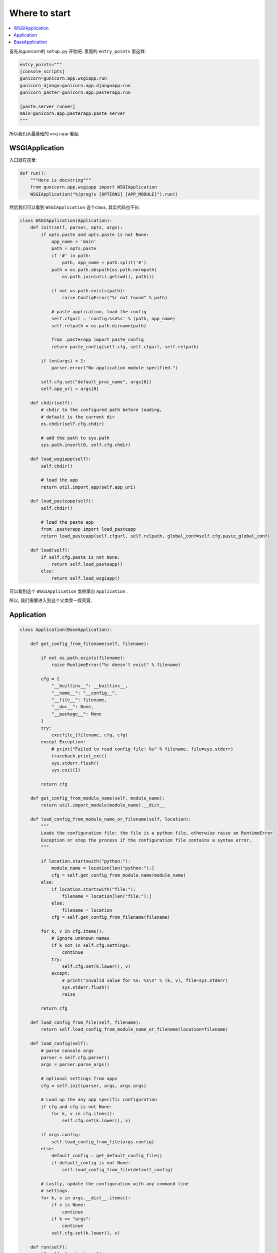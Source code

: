 .. _start:

Where to start
---------------

.. contents::
    :local:

首先从gunicorn的 ``setup.py`` 开始吧.
里面的 ``entry_points`` 里这样:

.. code:: python

    entry_points="""
    [console_scripts]
    gunicorn=gunicorn.app.wsgiapp:run
    gunicorn_django=gunicorn.app.djangoapp:run
    gunicorn_paster=gunicorn.app.pasterapp:run

    [paste.server_runner]
    main=gunicorn.app.pasterapp:paste_server
    """

所以我们从最基础的 ``wsgiapp`` 看起.

WSGIApplication
^^^^^^^^^^^^^^^^

入口就在这里:

.. code:: python

    def run():
        """Here is docstring"""
        from gunicorn.app.wsgiapp import WSGIApplication
        WSGIApplication("%(prog)s [OPTIONS] [APP_MODULE]").run()

然后我们可以看到 ``WSGIApplication`` 这个class, 其实代码也不长:

.. code:: python

    class WSGIApplication(Application):
        def init(self, parser, opts, args):
            if opts.paste and opts.paste is not None:
                app_name = 'main'
                path = opts.paste
                if '#' in path:
                    path, app_name = path.split('#')
                path = os.path.abspath(os.path.normpath(
                    os.path.join(util.getcwd(), path)))

                if not os.path.exists(path):
                    raise ConfigError("%r not found" % path)

                # paste application, load the config
                self.cfgurl = 'config:%s#%s' % (path, app_name)
                self.relpath = os.path.dirname(path)

                from .pasterapp import paste_config
                return paste_config(self.cfg, self.cfgurl, self.relpath)

            if len(args) < 1:
                parser.error("No application module specified.")

            self.cfg.set("default_proc_name", args[0])
            self.app_uri = args[0]

        def chdir(self):
            # chdir to the configured path before loading,
            # default is the current dir
            os.chdir(self.cfg.chdir)

            # add the path to sys.path
            sys.path.insert(0, self.cfg.chdir)

        def load_wsgiapp(self):
            self.chdir()

            # load the app
            return util.import_app(self.app_uri)

        def load_pasteapp(self):
            self.chdir()

            # load the paste app
            from .pasterapp import load_pasteapp
            return load_pasteapp(self.cfgurl, self.relpath, global_conf=self.cfg.paste_global_conf)

        def load(self):
            if self.cfg.paste is not None:
                return self.load_pasteapp()
            else:
                return self.load_wsgiapp()

可以看到这个 ``WSGIApplication`` 类继承自 ``Application`` .

所以, 我们需要进入到这个父类里一探究竟.

Application
^^^^^^^^^^^^

.. code:: python

    class Application(BaseApplication):

        def get_config_from_filename(self, filename):

            if not os.path.exists(filename):
                raise RuntimeError("%r doesn't exist" % filename)

            cfg = {
                "__builtins__": __builtins__,
                "__name__": "__config__",
                "__file__": filename,
                "__doc__": None,
                "__package__": None
            }
            try:
                execfile_(filename, cfg, cfg)
            except Exception:
                # print("Failed to read config file: %s" % filename, file=sys.stderr)
                traceback.print_exc()
                sys.stderr.flush()
                sys.exit(1)

            return cfg

        def get_config_from_module_name(self, module_name):
            return util.import_module(module_name).__dict__

        def load_config_from_module_name_or_filename(self, location):
            """
            Loads the configuration file: the file is a python file, otherwise raise an RuntimeError
            Exception or stop the process if the configuration file contains a syntax error.
            """

            if location.startswith("python:"):
                module_name = location[len("python:"):]
                cfg = self.get_config_from_module_name(module_name)
            else:
                if location.startswith("file:"):
                    filename = location[len("file:"):]
                else:
                    filename = location
                cfg = self.get_config_from_filename(filename)

            for k, v in cfg.items():
                # Ignore unknown names
                if k not in self.cfg.settings:
                    continue
                try:
                    self.cfg.set(k.lower(), v)
                except:
                    # print("Invalid value for %s: %s\n" % (k, v), file=sys.stderr)
                    sys.stderr.flush()
                    raise

            return cfg

        def load_config_from_file(self, filename):
            return self.load_config_from_module_name_or_filename(location=filename)

        def load_config(self):
            # parse console args
            parser = self.cfg.parser()
            args = parser.parse_args()

            # optional settings from apps
            cfg = self.init(parser, args, args.args)

            # Load up the any app specific configuration
            if cfg and cfg is not None:
                for k, v in cfg.items():
                    self.cfg.set(k.lower(), v)

            if args.config:
                self.load_config_from_file(args.config)
            else:
                default_config = get_default_config_file()
                if default_config is not None:
                    self.load_config_from_file(default_config)

            # Lastly, update the configuration with any command line
            # settings.
            for k, v in args.__dict__.items():
                if v is None:
                    continue
                if k == "args":
                    continue
                self.cfg.set(k.lower(), v)

        def run(self):
            if self.cfg.check_config:
                try:
                    self.load()
                except:
                    msg = "\nError while loading the application:\n"
                    # print(msg, file=sys.stderr)
                    traceback.print_exc()
                    sys.stderr.flush()
                    sys.exit(1)
                sys.exit(0)

            if self.cfg.spew:
                debug.spew()

            if self.cfg.daemon:
                util.daemonize(self.cfg.enable_stdio_inheritance)

            # set python paths
            if self.cfg.pythonpath and self.cfg.pythonpath is not None:
                paths = self.cfg.pythonpath.split(",")
                for path in paths:
                    pythonpath = os.path.abspath(path)
                    if pythonpath not in sys.path:
                        sys.path.insert(0, pythonpath)

            super(Application, self).run()

这个 ``Application`` 类则继承一个Base类 ``BaseApplication``:

BaseApplication
^^^^^^^^^^^^^^^

.. code:: python

    class BaseApplication(object):
        """
        An application interface for configuring and loading
        the various necessities for any given web framework.
        """
        def __init__(self, usage=None, prog=None):
            self.usage = usage
            self.cfg = None
            self.callable = None
            self.prog = prog
            self.logger = None
            self.do_load_config()

        def do_load_config(self):
            """
            Loads the configuration
            """
            try:
                self.load_default_config()
                self.load_config()
            except Exception as e:
                # print("\nError: %s" % str(e), file=sys.stderr)
                sys.stderr.flush()
                sys.exit(1)

        def load_default_config(self):
            # init configuration
            self.cfg = Config(self.usage, prog=self.prog)

        def init(self, parser, opts, args):
            raise NotImplementedError

        def load(self):
            raise NotImplementedError

        def load_config(self):
            """
            This method is used to load the configuration from one or several input(s).
            Custom Command line, configuration file.
            You have to override this method in your class.
            """
            raise NotImplementedError

        def reload(self):
            self.do_load_config()
            if self.cfg.spew:
                debug.spew()

        def wsgi(self):
            if self.callable is None:
                self.callable = self.load()
            return self.callable

        def run(self):
            try:
                Arbiter(self).run()
            except RuntimeError as e:
                # print("\nError: %s\n" % e, file=sys.stderr)
                sys.stderr.flush()
                sys.exit(1)

所以当实例化 ``WSGIApplication`` 的时候, 第一步做的其实是 ``do_load_config()``, 这个方法中,
首先加载了默认配置 ``load_default_config()``, 其实就是实例化了 ``gunicorn.config.Config()`` 类.
然后则是加载我们实际的配置: ``load_config()``, ``load_config()`` 的时候做了一步 ``init()`` 的操作.
这个 ``init()`` 就是 ``WSGIApplication()`` 类里的 ``init()`` 方法. 当然, 我们可以覆写这个 ``init()`` 方法.
然后就是调用了 ``run()`` 这个方法. ``run()`` 方法里, 则尝试加载我们app. ``util.import_app(self.app_uri)`` .
最后调用 ``BaseApplication`` 类的 ``run()`` 方法. 这个 ``run()`` 方法中则启动了我们所谓的 ``master``: ``Arbiter(self).run()``.

接下来, 我们就需要进入到 ``gunicorn.arbiter.Arbiter`` 中一探究竟了.

